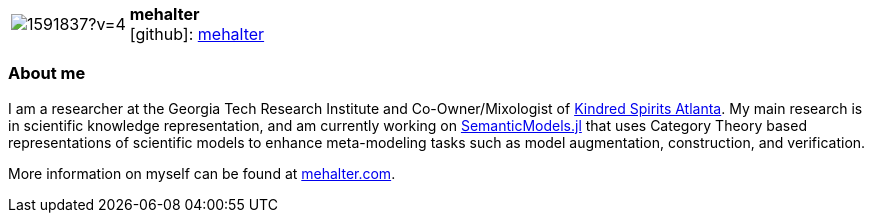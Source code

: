
:mehalter-avatar: https://avatars3.githubusercontent.com/u/1591837?v=4
:mehalter-twitter: -
:mehalter-realName: Micah Halter
:mehalter-blog: -


//tag::free-form[]

[cols="1,5"]
|===
| image:{mehalter-avatar}[]
a| **mehalter** +
//{mehalter-realName} +
icon:github[]: https://github.com/mehalter[mehalter]
ifeval::[{mehalter-twitter} != -]
  icon:twitter[] : https://twitter.com/{mehalter-twitter}[mehalter-twitter] +
endif::[]
ifeval::[{mehalter-blog} != -]
  Blog : {mehalter-blog}
endif::[]
|===

=== About me

I am a researcher at the Georgia Tech Research Institute and Co-Owner/Mixologist
of https://kindredspiritsatl.com[Kindred Spirits Atlanta]. My main research is
in scientific knowledge representation, and am currently working on
https://aske.gtri.gatech.edu/docs/latest/[SemanticModels.jl] that uses Category
Theory based representations of scientific models to enhance meta-modeling tasks
such as model augmentation, construction, and verification.

More information on myself can be found at https://mehalter.com[mehalter.com].

//end::free-form[]
